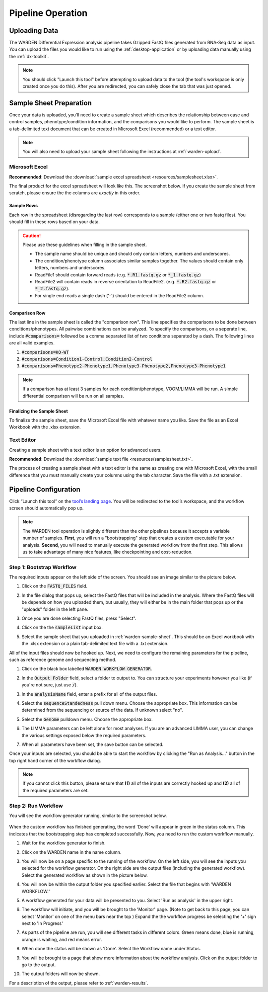 Pipeline Operation
==================

.. _warden-upload:

Uploading Data
--------------

The WARDEN Differential Expression analysis pipeline takes Gzipped FastQ files generated from
RNA-Seq data as input. You can upload the files you would like to run using the
:ref:`desktop-application` or by uploading data manually using the :ref:`dx-toolkit`.

.. note:: You should click "Launch this tool" before attempting to upload data
          to the tool (the tool's workspace is only created once you do this). After you
          are redirected, you can safely close the tab that was just opened.

.. _warden-sample-sheet:

Sample Sheet Preparation
------------------------

Once your data is uploaded, you'll need to create a sample sheet which describes
the relationship between case and control samples, phenotype/condition information, 
and the comparisons you would like to perform. The sample sheet is a tab-delimited
text document that can be created in Microsoft Excel (recommended) or a text editor.

.. note:: You will also need to upload your sample sheet following the instructions
          at :ref:`warden-upload`.

Microsoft Excel
+++++++++++++++

**Recommended**: Download the :download:`sample excel spreadsheet <resources/samplesheet.xlsx>`.

The final product for the excel spreadsheet will look like this. The 
screenshot below. If you create the sample sheet from scratch, please 
ensure the the columns are *exactly* in this order.

   .. image:: ./resources/Excel_example.png

Sample Rows
***********

Each row in the spreadsheet (disregarding the last row) corresponds to 
a sample (either one or two fastq files). You should fill in these rows
based on your data.

.. caution:: Please use these guidelines when filling in the sample sheet.

             * The sample name should be unique and should only contain letters, numbers and underscores.  
             * The condition/phenotype column associates similar samples together. The values should contain only letters, numbers and underscores.
             * ReadFile1 should contain forward reads (e.g. :code:`*.R1.fastq.gz` or :code:`*_1.fastq.gz`)
             * ReadFile2 will contain reads in reverse orientation to ReadFile2. (e.g. :code:`*.R2.fastq.gz` or :code:`*_2.fastq.gz`).
             * For single end reads a single dash ('-') should be entered in the ReadFile2 column.

Comparison Row
**************

The last line in the sample sheet is called the "comparison row". This line
specifies the comparisons to be done between conditions/phenotypes.
All pairwise combinations can be analyzed. 
To specifiy the comparisons, on a seperate line, include :code:`#comparisons=`  followed be a comma separated list of two conditions separated by a dash.
The following lines are all valid examples.

1. :code:`#comparisons=KO-WT`
2. :code:`#comparisons=Condition1-Control,Condition2-Control`
3. :code:`#comparisons=Phenotype2-Phenotype1,Phenotype3-Phenotype2,Phenotype3-Phenotype1`

.. note:: If a comparison has at least 3 samples for each condition/phenotype, VOOM/LIMMA will be run.  A simple differential comparison will be run on all samples.

Finalizing the Sample Sheet
***************************

To finalize the sample sheet, save the Microsoft Excel file with whatever name
you like. Save the file as an Excel Workbook with the .xlsx extension. 

Text Editor
+++++++++++

Creating a sample sheet with a text editor is an option for advanced users.

**Recommended**: Download the :download:`sample text file <resources/samplesheet.txt>`.

The process of creating a sample sheet with a text editor is the same as creating
one with Microsoft Excel, with the small difference that you must manually create 
your columns using the tab character.  Save the file with a .txt extension.

Pipeline Configuration
----------------------

Click “Launch this tool” on the `tool’s landing page <https://platform.stjude.cloud/tools/warden>`_.
You will be redirected to the tool’s workspace, and the workflow screen should
automatically pop up. 

.. note:: The WARDEN tool operation is slightly different than the other pipelines 
          because it accepts a variable number of samples. **First**, you will run
          a "bootstrapping" step that creates a custom executable for your analysis.
          **Second**, you will need to manually execute the generated workflow from 
          the first step. This allows us to take
          advantage of many nice features, like checkpointing and cost-reduction.

Step 1: Bootstrap Workflow
++++++++++++++++++++++++++

The required inputs appear on the left side of the
screen. You should see an image similar to the picture below.

.. image:: ./resources/warden-inputs.png

#. Click on the :code:`FASTQ_FILES` field.

   .. image:: ./resources/FASTQ_select.png

#. In the file dialog that pops up, select the FastQ files that will be included in the analysis. 
   Where the FastQ files will be depends on how you uploaded them, but usually, they will either 
   be in the main folder that pops up or the "uploads" folder in the left pane.

   .. image:: ./resources/Select_fastqs.png
   
#. Once you are done selecting FastQ files, press "Select".

   .. image:: ./resources/FASTQS_press_select.png
   
#. Click on the the :code:`sampleList` input box. 

   .. image:: ./resources/SampleSheet_select.png
   
#. Select the sample sheet that you uploaded in :ref:`warden-sample-sheet`.  This should be an Excel workbook with the .xlsx extension or a plain tab-delimited text file with a .txt extension.

   .. image:: ./resources/SampleSheet_select_2.png
  

All of the input files should now be hooked up. Next, we need to configure the
remaining parameters for the pipeline, such as reference genome and sequencing method.

#. Click on the black box labelled :code:`WARDEN WORKFLOW GENERATOR`.

   .. image:: ./resources/Parameter_select2.png

#. In the :code:`Output Folder` field, select a folder to output to. You can structure your
   experiments however you like (if you're not sure, just use :code:`/`).

   .. image:: ./resources/OutputFolder.png

#. In the :code:`analysisName` field, enter a prefix for all of the output files.

   .. image:: ./resources/AnalysisName.png

#. Select the :code:`sequenceStandedness` pull down menu. Choose the appropriate box.  This information can be determined from the sequencing or source of the data.  If unknown select "no".

   .. image:: ./resources/select_strandedness.png

#. Select the :code:`Genome` pulldown menu. Choose the appropriate box.

   .. image:: ./resources/select_genome.png

#. The LIMMA parameters can be left alone for most analyses. If you
   are an advanced LIMMA user, you can change the various settings 
   exposed below the required parameters.
   
#. When all parameters have been set, the save button can be selected.

   .. image:: ./resources/parameters_save.png
   
Once your inputs are selected, you should be able to start the workflow by clicking the
"Run as Analysis..." button in the top right hand corner of the workflow dialog.

.. image:: resources/Run_as_analysis.png
   :alt: Running the workflow

.. note:: If you cannot click this button, please ensure that **(1)** all of the inputs are correctly hooked up and **(2)** all of the required parameters are set.

Step 2: Run Workflow
++++++++++++++++++++++++++++++

You will see the workflow generator running, similar to the screenshot below.

   .. image:: ./resources/warden_generator_in_progress.png

When the custom workflow has finished generating, the word 'Done' will
appear in green in the status column. This indicates that the bootstrapping
step has completed successfully. Now, you need to run the custom workflow
manually.

#. Wait for the workflow generator to finish.

#. Click on the WARDEN name in the name column.

   .. image:: ./resources/warden_generator_done.png

#. You will now be on a page specific to the running of the workflow.  On the left side, you will see the inputs you selected for the workflow generator.  On the right side are the output files (including the generated workflow). Select the generated workflow as shown in the picture below.

   .. image:: ./resources/Workflow_generator_output.png

#. You will now be within the output folder you specified earlier. Select the file that begins with 'WARDEN WORKFLOW:' 

   .. image:: ./resources/Select_WARDEN_WORKFLOW.png

#. A workflow generated for your data will be presented to you.  Select 'Run as analysis' in the upper right.

   .. image:: ./resources/run_as_analysis_2.png

#. The workflow will initiate, and you will be brought to the 'Monitor' page.  (Note to get back to this page, you can select 'Monitor' on one of the menu bars near the top )  Expand the the workflow progress be selecting the '+' sign next to 'In Progress'

   .. image:: ./resources/workflowrunning.png

#. As parts of the pipeline are run, you will see different tasks in different colors.  Green means done, blue is running, orange is waiting, and red means error.

   .. image:: ./resources/Workflow_running_status.png

#. When done the status will be shown as 'Done'. Select the Workflow name under Status.

   .. image:: ./resources/Workflow_done.png
   
#. You will be brought to a page that show more information about the workflow analysis.  Click on the output folder to go to the output.

   .. image:: ./resources/Workflow_done2.png
   
#. The output folders will now be shown. 

   .. image:: ./resources/Workflow_output.png

For a description of the output, please refer to :ref:`warden-results`.





   
     
